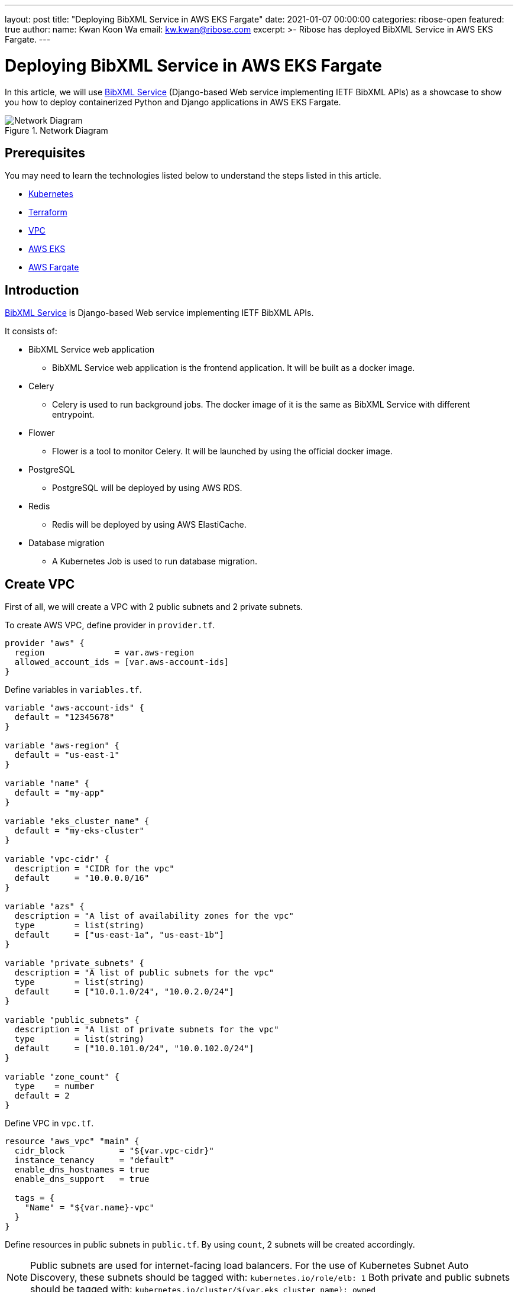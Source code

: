 ---
layout: post
title: "Deploying BibXML Service in AWS EKS Fargate"
date: 2021-01-07 00:00:00
categories: ribose-open
featured: true
author:
  name: Kwan Koon Wa
  email: kw.kwan@ribose.com
excerpt: >-
  Ribose has deployed BibXML Service in AWS EKS Fargate.
---


= Deploying BibXML Service in AWS EKS Fargate

In this article, we will use
https://github.com/ietf-ribose/bibxml-service[BibXML Service] (Django-based
Web service implementing IETF BibXML APIs) as a showcase to show you how to
deploy containerized Python and Django applications in AWS EKS Fargate.

.Network Diagram
image::/assets/blog/2022-01-07_1.png[Network Diagram]

== Prerequisites

You may need to learn the technologies listed below to understand the steps
listed in this article.

* https://kubernetes.io/docs/concepts/overview/what-is-kubernetes[Kubernetes]

* https://www.terraform.io[Terraform]

* https://docs.aws.amazon.com/vpc/latest/userguide/what-is-amazon-vpc.html[VPC]

* https://docs.aws.amazon.com/eks/latest/userguide/what-is-eks.html[AWS EKS]

* https://docs.aws.amazon.com/eks/latest/userguide/fargate.html[AWS Fargate]

== Introduction

https://github.com/ietf-ribose/bibxml-service[BibXML Service] is Django-based
Web service implementing IETF BibXML APIs.

It consists of:

* BibXML Service web application
** BibXML Service web application is the frontend application.
   It will be built as a docker image.

* Celery
** Celery is used to run background jobs.  The docker image of it is the same as
   BibXML Service with different entrypoint.

* Flower
** Flower is a tool to monitor Celery.  It will be launched by using the
   official docker image.

* PostgreSQL
** PostgreSQL will be deployed by using AWS RDS.

* Redis
** Redis will be deployed by using AWS ElastiCache.

* Database migration
** A Kubernetes Job is used to run database migration.

== Create VPC

First of all, we will create a VPC with 2 public subnets and 2 private
subnets.

To create AWS VPC, define provider in `provider.tf`.

```
provider "aws" {
  region              = var.aws-region
  allowed_account_ids = [var.aws-account-ids]
}
```

Define variables in `variables.tf`.

```
variable "aws-account-ids" {
  default = "12345678"
}

variable "aws-region" {
  default = "us-east-1"
}

variable "name" {
  default = "my-app"
}

variable "eks_cluster_name" {
  default = "my-eks-cluster"
}

variable "vpc-cidr" {
  description = "CIDR for the vpc"
  default     = "10.0.0.0/16"
}

variable "azs" {
  description = "A list of availability zones for the vpc"
  type        = list(string)
  default     = ["us-east-1a", "us-east-1b"]
}

variable "private_subnets" {
  description = "A list of public subnets for the vpc"
  type        = list(string)
  default     = ["10.0.1.0/24", "10.0.2.0/24"]
}

variable "public_subnets" {
  description = "A list of private subnets for the vpc"
  type        = list(string)
  default     = ["10.0.101.0/24", "10.0.102.0/24"]
}

variable "zone_count" {
  type    = number
  default = 2
}
```

Define VPC in `vpc.tf`.

```
resource "aws_vpc" "main" {
  cidr_block           = "${var.vpc-cidr}"
  instance_tenancy     = "default"
  enable_dns_hostnames = true
  enable_dns_support   = true

  tags = {
    "Name" = "${var.name}-vpc"
  }
}
```

Define resources in public subnets in `public.tf`.  By using `count`,
2 subnets will be created accordingly.

NOTE: Public subnets are used for internet-facing load balancers.
      For the use of Kubernetes Subnet Auto Discovery, these subnets should be
      tagged with:
      `kubernetes.io/role/elb: 1`
      Both private and public subnets should be tagged with:
      `kubernetes.io/cluster/${var.eks_cluster_name}: owned`

```
resource "aws_subnet" "public" {
  vpc_id                  = "${aws_vpc.main.id}"
  cidr_block              = element(var.public_subnets, count.index)
  availability_zone       = element(var.azs, count.index)
  map_public_ip_on_launch = true
  count                   = var.zone_count

  tags = {
    "Name" = "${var.name}-public-subnet-${count.index}"
    "kubernetes.io/role/elb" = "1"
    "kubernetes.io/cluster/${var.eks_cluster_name}" = "owned"
  }
}
```

Define Internet Gateway and routes in `public.tf` to allow resources
with public subnet to access the internet.

```
resource "aws_internet_gateway" "main" {
  vpc_id = aws_vpc.main.id

  tags = {
    "Name" = "${var.name}-internet-gateway"
  }
}

resource "aws_route_table" "public" {
  vpc_id = aws_vpc.main.id

  tags = {
    "Name" = "${var.name}-public-route-table"
  }
}

resource "aws_route" "public" {
  destination_cidr_block = "0.0.0.0/0"
  route_table_id         = aws_route_table.public.id
  gateway_id             = aws_internet_gateway.main.id
}

locals {
  public_subnet_ids = concat(aws_subnet.public.*.id)
}

resource "aws_route_table_association" "public" {
  count          = var.zone_count

  route_table_id = aws_route_table.public.id
  subnet_id      = local.public_subnet_ids[count.index]
}
```

Define private subnets in `private.tf`.

NOTE: Private Subnets should be tagged with:
      `kubernetes.io/role/internal-elb: 1`
      Both private and public subnets should be tagged with:
      `kubernetes.io/cluster/${var.eks_cluster_name}: owned`

```
resource "aws_subnet" "private" {
  vpc_id                  = "${aws_vpc.main.id}"
  cidr_block              = element(var.private_subnets, count.index)
  availability_zone       = element(var.azs, count.index)
  map_public_ip_on_launch = false
  count                   = var.zone_count

  tags = {
    "Name" = "${var.name}-private-subnet-${count.index}"
    "kubernetes.io/role/internal-elb" = "1"
    "kubernetes.io/cluster/${var.eks_cluster_name}" = "owned"
  }
}
```

Create a NAT Gateway and routes in `private.tf` to allow resources in
private subnets to connect to services outside your VPC but external services
cannot initiate a connection with those resources.  An Elastic IP (EIP) is
required for NAT Gateway.

NOTE: NAT Gateway should be created in public subnet to route traffics from
      private subnets to outside.

```
resource "aws_eip" "nat" {
  vpc              = true
  public_ipv4_pool = "amazon"
}

locals {
  private_subnet_ids = concat(aws_subnet.private.*.id)
}

resource "aws_nat_gateway" "main" {
  allocation_id     = aws_eip.nat.id
  subnet_id         = local.public_subnet_ids[0]
  connectivity_type = "public"

  tags = {
    "Name" = "${var.name}-nat-gateway"
  }

  depends_on = [
    aws_eip.nat,
    aws_subnet.private,
  ]
}

resource "aws_route_table" "private" {
  count  = var.zone_count

  vpc_id = aws_vpc.main.id

  tags = {
    "Name" = "${var.name}-private-route-table-${count.index}"
  }
}

locals {
  route_table_ids = concat(aws_route_table.private.*.id)
}

resource "aws_route" "private" {
  count                  = var.zone_count

  destination_cidr_block = "0.0.0.0/0"
  route_table_id         = local.route_table_ids[count.index]
  nat_gateway_id         = aws_nat_gateway.main.id
}

resource "aws_route_table_association" "private" {
  count          = var.zone_count

  route_table_id = local.route_table_ids[count.index]
  subnet_id      = local.private_subnet_ids[count.index]
}
```

By running `terraform apply`, a VPC with public and private subnets will be
created.

== Create EKS cluster

To use AWS EKS, define EKS cluster and EKS Cluster Role and in `eks.tf`.
As we are going to deploy pods in Fargate, we need to set the subnets to
*private* subnets.

Kubernetes clusters managed by Amazon EKS make calls to other AWS services
on your behalf to manage the resources that you use with the service.
EKS Cluster Role should be defined to achieve this purpose.

```
resource "aws_eks_cluster" "main" {
  name     = "${var.eks_cluster_name}"
  role_arn = aws_iam_role.eks_cluster_role.arn

  vpc_config {
    subnet_ids = concat(aws_subnet.private.*.id)
  }

  tags = {
    "kubernetes.io/cluster/${var.eks_cluster_name}" = "owned"
  }

  timeouts {
    delete    = "30m"
  }
  
  depends_on = [
    aws_iam_role.eks_cluster_role,
    aws_iam_role_policy_attachment.eks-AmazonEKSClusterPolicy,
    aws_iam_role_policy_attachment.eks-AmazonEKSVPCResourceController,
  ]
}

resource "aws_iam_role" "eks_cluster_role" {
  name = "${var.eks_cluster_name}-role"

  force_detach_policies = true
  assume_role_policy = <<POLICY
{
  "Version": "2012-10-17",
  "Statement": [
    {
      "Effect": "Allow",
      "Principal": {
        "Service": [
          "eks.amazonaws.com",
          "eks-fargate-pods.amazonaws.com"
          ]
      },
      "Action": "sts:AssumeRole"
    }
  ]
}
POLICY
}

resource "aws_iam_role_policy_attachment" "eks-AmazonEKSClusterPolicy" {
  policy_arn = "arn:aws:iam::aws:policy/AmazonEKSClusterPolicy"
  role       = aws_iam_role.eks_cluster_role.name
}

resource "aws_iam_role_policy_attachment" "eks-AmazonEKSVPCResourceController" {
  policy_arn = "arn:aws:iam::aws:policy/AmazonEKSVPCResourceController"
  role       = aws_iam_role.eks_cluster_role.name
}
```

== Fargate Profiles

In order to run pods in Fargate (Serverless mode), you need to create Fargate
Profile with related role in `fargate.tf`.

If the namespace or other selectors such as labels of a pod matches the selector
of a Fargate profile, the pod will use that profile and run in Fargate.

*CoreDNS* is the DNS server for Kubernetes.  By default, it will be
run in node (EC2 instance).  You need to instruct it to run in Fargate.
The namespace of *CoreDNS* is `kube-system`.  Therefore you need to create a
Fargate Profile with namespace: `kube-system` and patch the deployment of
*CoreDNS* to run in Fargate.

Replace `${fargate_profile_name}` with *kube-system-fp* and `${namespace}` with
*kube-system*.  Apply Changes by Terraform.

```
resource "aws_eks_fargate_profile" "main" {
  fargate_profile_name   = ${fargate_profile_name}
  cluster_name           = var.eks_cluster_name
  subnet_ids             = concat(aws_route_table.private.*.id)
  pod_execution_role_arn = aws_iam_role.fp-role.arn

  selector {
    namespace = ${namespace}
  }

  timeouts {
    create   = "30m"
    delete   = "30m"
  }
}

data "aws_iam_policy_document" "fp-assume_role" {
  statement {
    effect  = "Allow"
    actions = ["sts:AssumeRole"]

    principals {
      type        = "Service"
      identifiers = [
        "eks.amazonaws.com",
        "eks-fargate-pods.amazonaws.com",
      ]
    }
  }
}

resource "aws_iam_role" "fp-role" {
  name = "${fargate_profile_name}-role"
  assume_role_policy = data.aws_iam_policy_document.fp-assume_role.json
}

resource "aws_iam_role_policy_attachment" "fp-AmazonEKSFargatePodExecutionRolePolicy" {
  policy_arn = "arn:aws:iam::aws:policy/AmazonEKSFargatePodExecutionRolePolicy"
  role       = aws_iam_role.fp-role.name
}

resource "aws_iam_role_policy_attachment" "fp-AmazonEKSClusterPolicy" {
  policy_arn = "arn:aws:iam::aws:policy/AmazonEKSClusterPolicy"
  role       = aws_iam_role.fp-role.name
}

resource "aws_iam_role_policy_attachment" "fp-AmazonEKSVPCResourceController" {
  policy_arn = "arn:aws:iam::aws:policy/AmazonEKSVPCResourceController"
  role       = aws_iam_role.fp-role.name
}
```

Later you will run pods without specifying namespace.  You need to create
another Fargate Profile with namespace: *default*.

Replace `${fargate_profile_name}` with *default-fp* and `${namespace}` with
*default* with the code mentioned above.

=== Setup Kubeconfig

You can setup kubeconfig.

```
aws eks --region <aws-region> update-kubeconfig --name <my-eks-cluster-name>
```

Now you can use `kubectl` to manage Kubernetes resources.

=== Patch CoreDNS

Use `kubectl` to patch the CoreDNS deployment to instruct the pods to run in
Fargate.

```
kubectl patch deployment coredns \
    -n kube-system \
    --type json \
    -p='[{"op": "replace", "path": "/spec/template/metadata/annotations/eks.amazonaws.com~1compute-type", "value": "fargate"}]'

kubectl patch deployment coredns \
    -n kube-system \
    --type json \
    -p='[{"op": "replace", "path": "/spec/template/metadata/labels/eks.amazonaws.com~1fargate-profile", "value": "kube-system-fp"}]'
```

.Patch CoreDNS
image::/assets/blog/2022-01-07_2.png[Patch CoreDNS]

=== Restart CoreDNS

Restart CoreDNS by `kubectl`.

```
kubectl rollout restart -n kube-system deployment coredns
kubectl scale -n kube-system deployment/coredns --replicas=0
kubectl scale -n kube-system deployment/coredns --replicas=2
```

=== Check CoreDNS Status

Now, you should check the status of *CoreDNS*.

```
kubectl get po -n kube-system -o wide
```

You should see CoreDNS pods are running in Fargate.  The NODE output should
look like:

```
NODE
fargate-ip-10-0-2-222.ec2.internal
```

=== Create PostgreSQL Database

Define PostgreSQL Database in `db.tf`.

```
resource "aws_db_instance" "main" {
  identifier             = var.name
  instance_class         = var.instance_class
  allocated_storage      = var.allocated_storage
  engine                 = var.engine
  engine_version         = var.engine_version
  username               = var.db_username
  password               = var.db_password
  db_subnet_group_name   = aws_db_subnet_group.main.name
  vpc_security_group_ids = [aws_security_group.rds.id]
  parameter_group_name   = aws_db_parameter_group.main.name
  publicly_accessible    = false
  skip_final_snapshot    = true
}

resource "aws_db_subnet_group" "main" {
  name       = "${var.name}-db-subnet-group"
  subnet_ids = concat(aws_subnet.private.*.id)

  tags = {
    Name = "${var.name}-db-subnet-group"
  }
}

resource "aws_db_parameter_group" "main" {
  name   = "${var.name}-db-parameter-group"
  family = "postgres13"

  parameter {
    name  = "log_connections"
    value = "1"
  }
}

### security groups

resource "aws_security_group" "rds" {
  vpc_id      = var.vpc_id
  name_prefix = "${var.name}-rds-"
  description = "${var.name}-rds-sg"

  tags = {
    Name = "${var.name}-rds-sg"
  }
}

### ingress rules

resource "aws_security_group_rule" "rds_ingress_db" {
  type              = "ingress"
  from_port         = var.db_port
  to_port           = var.db_port
  protocol          = "tcp"
  cidr_blocks       = ["10.0.1.0/24", "10.0.2.0/24"]
  security_group_id = aws_security_group.rds.id
}

### egress rules

resource "aws_security_group_rule" "rds_egress_db" {
  type              = "egress"
  from_port         = var.db_port
  to_port           = var.db_port
  protocol          = "tcp"
  cidr_blocks       = ["0.0.0.0/0"]
  security_group_id = aws_security_group.rds.id
}
```

Add variables in `variables.tf` for database.

```
variable "db_port" {
  default = "<db-port>"
}

variable "db_username" {
  description = "RDS root user username"
  default     = "<db-user>"
}

variable "db_password" {
  description = "RDS root user password"
  default     = "<db-password>"
}

variable "instance_class" {
  default = "db.t3.micro"
}

variable "allocated_storage" {
  type    = number
  default = 10
}

variable "engine" {
  default = "postgres"
}

variable "engine_version" {
  default = "13.3"
}

variable "publicly_accessible" {
  type    = bool
  default = false
}

variable "skip_final_snapshot" {
  type    = bool
  default = true
}
```

== Create Redis

```
/*
 * This module will create a redis server which is acessible from
 * the private subnets of the VPC.
 */

resource "aws_elasticache_cluster" "redis" {
  cluster_id           = "${var.name}-redis-cluster"
  engine               = var.engine
  engine_version       = var.engine_version
  node_type            = var.node_type
  num_cache_nodes      = var.num_cache_nodes
  parameter_group_name = var.parameter_group_name
  port                 = var.redis_port
  subnet_group_name    = aws_elasticache_subnet_group.redis.name
  security_group_ids   = [aws_security_group.redis.id]
}

resource "aws_elasticache_subnet_group" "redis" {
  name = "${var.name}-redis-subnet-group"
  subnet_ids = concat(aws_subnet.private.*.id)
}

### security group

resource "aws_security_group" "redis" {
  name_prefix = "${var.name}-redis-"
  vpc_id = var.vpc_id
  description = "${var.name}-redis-sg"

  tags = {
    Name = "${var.name}-redis-sg"
  }
}

### ingress rules

resource "aws_security_group_rule" "redis_ingress" {
  type              = "ingress"
  from_port         = var.redis_port
  to_port           = var.redis_port
  protocol          = "tcp"
  cidr_blocks       = ["10.0.1.0/24", "10.0.2.0/24"]
  security_group_id = aws_security_group.redis.id
}

### egress rules

resource "aws_security_group_rule" "redis_egress" {
  type              = "egress"
  from_port         = var.redis_port
  to_port           = var.redis_port
  protocol          = "tcp"
  cidr_blocks       = ["0.0.0.0/0"]
  security_group_id = aws_security_group.redis.id
}
```

Add variables in `variables.tf` for Redis.

```
variable "redis_port" {
  default = "6379"
}

variable "engine" {
  default = "redis"
}

variable "node_type" {
  default = "cache.t3.micro"
}

variable "parameter_group_name" {
  default = "default.redis6.x"
}

variable "engine_version" {
  default = "6.x"
}

variable "num_cache_nodes" {
  type    = number
  default = 1
}
```

== Database migration

Before the start the frondend web application, you may need to setup the schema
of the database.  You can use Job to perform such one-off task.
You should define it in `db-migrate.yaml`.

```
apiVersion: batch/v1
kind: Job
metadata:
  name: db-migration
spec:
  template:
    spec:
      containers:
        - name: db-migration
          image: <aws-account-id>.dkr.ecr.<aws-region>.amazonaws.com/<ecr-image-name>:latest
          args:
            - /bin/sh
            - -c
            - python manage.py migrate && python manage.py check --deploy
          env:
            - name: DB_HOST
              value: <db-hostname>
            - name: DB_PORT
              value: "<db-port>"
            - name: DB_USER
              value: <db-user>
            - name: DB_NAME
              value: postgres
            - name: DB_SECRET
              value: <db-password>
            - name: CELERY_BROKER_URL
              value: redis://<redis-host>:<redis-port>
            - name: CELERY_RESULT_BACKEND
              value: redis://<redis-host>:<redis-port>
            - name: REDIS_HOST
              value: <redis-host>
            - name: REDIS_PORT
              value: "<redis-port>"
      restartPolicy: Never
```

=== Run Job

You can use `kubectl` to run the job.

```
kubectl apply -f db-migrate.yaml
```

The Job will pull the image from ECR and run the migration command defined in
*args*.

===  Verify Job

You can verify the job by:

```
kubectl get po -o wide
```

== Run Web Application in Fargate Pod

Define the deployment of the web application and setup related environments in
`web-deployment`.  Assume the pod will listen to port *8000*.

```
apiVersion: apps/v1
kind: Deployment
metadata:
  labels:
    app: web
  name: web
spec:
  replicas: 1
  selector:
    matchLabels:
      app: web
  strategy:
    type: Recreate
  template:
    metadata:
      labels:
        app: web
    spec:
      containers:
        - name: web
          image: <aws-account-id>.dkr.ecr.<aws-region>.amazonaws.com/<ecr-image-name>:latest
          args:
            - /bin/sh
            - -c
            - python manage.py collectstatic --noinput && daphne bibxml.asgi:application -p 8000 -b 0.0.0.0
          ports:
            - containerPort: 8000
          env:
            - name: DB_HOST
              value: <db-hostname>
            - name: DB_PORT
              value: "<db-port>"
            - name: DB_USER
              value: <db-user>
            - name: DB_NAME
              value: postgres
            - name: DB_SECRET
              value: <db-password>
            - name: API_SECRET
              value: <api-secret>
            - name: DATASET_TMP_ROOT
              value: <tmp-folder>
            - name: CELERY_BROKER_URL
              value: redis://<redis-host>:<redis-port>
            - name: CELERY_RESULT_BACKEND
              value: redis://<redis-host>:<redis-port>
            - name: REDIS_HOST
              value: <redis-host>
            - name: REDIS_PORT
              value: "<redis-port>"
```

To allow pod is accessible from outside, you need to define Service with type NodePort in `web-service.yml`.

```
apiVersion: v1
kind: Service
metadata:
  name: web-service
spec:
  type: NodePort
  selector:
    app: web
  ports:
    - port: 8000
      targetPort: 8000
      protocol: TCP
```

Run pod and service for the web application.

```
kubectl apply -f web-deployment.yaml
kubectl apply -f web-service.yaml
```

Check pods and services are running.

```
kubectl get po,svc -o wide
```

== Service Account for AWS Load Balancer Controller

In order to create AWS Ingress load balancer for the connecting internet and
Fargate pods.  You need to setup a Service Account in `service_account.tf`.

```
### IAM policy for the controller

data "http" "iam_policy" {
  url = "https://raw.githubusercontent.com/kubernetes-sigs/aws-load-balancer-controller/v2.3.1/docs/install/iam_policy.json"
  request_headers = {
    Accept = "application/json"
  }
}

resource "aws_iam_policy" "sa-AWSLoadBalancerControllerIAMPolicy" {
  name = "${var.name}-AWSLoadBalancerControllerIAMPolicy"
  policy = data.http.iam_policy.body
}

data "aws_caller_identity" "current" {}

data "aws_iam_policy_document" "elb_assume_role_policy" {
  statement {
    actions = ["sts:AssumeRoleWithWebIdentity"]
    effect  = "Allow"
    

    condition {
      test     = "StringEquals"
      variable = "${replace(module.eks.eks_cluster.identity[0].oidc[0].issuer, "https://", "")}:sub"
      values   = ["system:serviceaccount:kube-system:aws-load-balancer-controller"]
    }

    principals {
      identifiers = ["arn:aws:iam::${data.aws_caller_identity.current.account_id}:oidc-provider/${replace(module.eks.eks_cluster.identity[0].oidc[0].issuer, "https://", "")}"]
      type        = "Federated"
    }
  }
}

resource "aws_iam_role" "eks_lb_controller" {
  assume_role_policy = data.aws_iam_policy_document.elb_assume_role_policy.json
  name               = "${var.name}-AmazonEKSLoadBalancerControllerRole"
}

resource "aws_iam_role_policy_attachment" "ALBIngressControllerIAMPolicy" {
  policy_arn = aws_iam_policy.sa-AWSLoadBalancerControllerIAMPolicy.arn
  role       = aws_iam_role.eks_lb_controller.name
}

### service account

resource "kubernetes_service_account" "load_balancer_controller" {
  automount_service_account_token = true
  metadata {
    name      = "aws-load-balancer-controller"
    namespace = "kube-system"
    annotations = {
      "eks.amazonaws.com/role-arn" = aws_iam_role.eks_lb_controller.arn
    }
    labels = {
      "app.kubernetes.io/name"       = "aws-load-balancer-controller"
      "app.kubernetes.io/component"  = "controller"
      "app.kubernetes.io/managed-by" = "terraform"
    }
  }
}

resource "kubernetes_cluster_role" "load_balancer_controller" {
  metadata {
    name = "aws-load-balancer-controller"

    labels = {
      "app.kubernetes.io/name"       = "aws-load-balancer-controller"
      "app.kubernetes.io/managed-by" = "terraform"
    }
  }

  rule {
    api_groups = ["", "extensions"]
    resources  = ["configmaps", "endpoints", "events", "ingresses", "ingresses/status", "services"]
    verbs      = ["create", "get", "list", "update", "watch", "patch"]
  }

  rule {
    api_groups = ["", "extensions"]
    resources  = ["nodes", "pods", "secrets", "services", "namespaces"]
    verbs      = ["get", "list", "watch"]
  }
}

resource "kubernetes_cluster_role_binding" "load_balancer_controller" {
  metadata {
    name = "aws-load-balancer-controller"

    labels = {
      "app.kubernetes.io/name"       = "aws-load-balancer-controller"
      "app.kubernetes.io/managed-by" = "terraform"
    }
  }

  role_ref {
    api_group = "rbac.authorization.k8s.io"
    kind      = "ClusterRole"
    name      = kubernetes_cluster_role.load_balancer_controller.metadata[0].name
  }

  subject {
    api_group = ""
    kind      = "ServiceAccount"
    name      = kubernetes_service_account.load_balancer_controller.metadata[0].name
    namespace = kubernetes_service_account.load_balancer_controller.metadata[0].namespace
  }
}
```

== Launch AWS Load Balancer Controller

```
kubectl apply -k "github.com/aws/eks-charts/stable/aws-load-balancer-controller//crds?ref=master"
```

== Patch and Restart AWS Load Balancer Controller

Patch AWS Load Balance Controller to make it run in Fargate.

```
kubectl patch deployment aws-load-balancer-controller \
    -n kube-system \
    --type json \
    -p='[{"op": "replace", "path": "/spec/template/metadata/annotations/eks.amazonaws.com~1compute-type", "value": "fargate"}]'

kubectl patch deployment aws-load-balancer-controller \
    -n kube-system \
    --type json \
    -p='[{"op": "replace", "path": "/spec/template/metadata/labels/eks.amazonaws.com~1fargate-profile", "value": "kube-system-fp"}]'

kubectl rollout restart -n kube-system deployment aws-load-balancer-controller
kubectl scale -n kube-system deployment/aws-load-balancer-controller --replicas=0
kubectl scale -n kube-system deployment/aws-load-balancer-controller --replicas=2
```

== Create Ingress Load Balancer

To allow Ingress Load Balancer to listen traffic from outside and forward the
traffic to the pod.  You need to create an Ingress Load Balancer in *public
subnets* and forward the *web-service* defined above.  In order to instruct
the Ingress Load Balancer to find the targets of Fargate pods, you must set
the annotations: `alb.ingress.kubernetes.io/target-type: ip`.

NOTE: The annotations of health check has been tuned for faster response.
      You may need to create a endpoint of health check in your code.

```
apiVersion: networking.k8s.io/v1
kind: Ingress
metadata:
  name: web-ingress
  labels:
    app: web-ingress
  annotations:
    kubernetes.io/ingress.class: alb
    alb.ingress.kubernetes.io/scheme: internet-facing
    alb.ingress.kubernetes.io/target-type: ip
    alb.ingress.kubernetes.io/inbound-cidrs: 0.0.0.0/0
    alb.ingress.kubernetes.io/listen-ports: '[{"HTTP": 80}]'
    alb.ingress.kubernetes.io/subnets: <public-subnet1-id>, <public-subnet2-id>
    alb.ingress.kubernetes.io/healthcheck-interval-seconds: '60'
    alb.ingress.kubernetes.io/unhealthy-threshold-count: '5'
    alb.ingress.kubernetes.io/healthcheck-timeout-seconds: '30'
    alb.ingress.kubernetes.io/healthcheck-path: <healthcheck-path>
    alb.ingress.kubernetes.io/success-codes: 200
spec:
  defaultBackend:
    service:
      name: web-service
      port:
        number: 8000
  rules:
    - http:
        paths:
          - path: /
            pathType: Prefix
            backend:
              service:
                name: web-service
                port:
                  number: 8000
```

If you want to enable TLS, replace the line

```
alb.ingress.kubernetes.io/listen-ports: '[{"HTTP": 80}]'
```

with

```
alb.ingress.kubernetes.io/certificate-arn: <certificate-arn>
alb.ingress.kubernetes.io/ssl-policy: ELBSecurityPolicy-TLS-1-2-2017-01
alb.ingress.kubernetes.io/listen-ports: '[{"HTTPS": 443}]'
```

After several minutes, the Ingress Load Balancer will be created.  You check
the status and external DNS address of it.

```
kubectl get ingress -o wide
```

You should able to browse the initial page now.

== Background Tasks

Celery is deployed to run the background tasks such as the indexing of BibXML.
To run Celeery, create `celery-deployment.yaml` with suitable environments.

```
apiVersion: apps/v1
kind: Deployment
metadata:
  labels:
    app: celery
  name: celery
spec:
  replicas: 1
  selector:
    matchLabels:
      app: celery
  strategy:
    type: Recreate
  template:
    metadata:
      labels:
        app: celery
    spec:
      containers:
        - name: celery
          image: <aws-account-id>.dkr.ecr.<aws-region>.amazonaws.com/<ecr-image-name>:latest
          args:
            - /bin/sh
            - -c
            - celery -A management worker -l info -c 1
          env:
            - name: DJANGO_SECRET
              value: <django-secret>
            - name: DB_HOST
              value: <postgres-db-url>
            - name: DB_PORT
              value: "<db-port>"
            - name: DB_USER
              value: <db-user>
            - name: DB_NAME
              value: postgres
            - name: DB_SECRET
              value: <db-password>
            - name: CELERY_BROKER_URL
              value: redis://<redis-host>:<redis-port>
            - name: CELERY_RESULT_BACKEND
              value: redis://<redis-host>:<redis-port>
            - name: REDIS_HOST
              value: <redis-host>
            - name: REDIS_PORT
              value: "<redis-port>"
          ports:
            - containerPort: 5672
```

To allow internal communication, you also need to create `celery-service.yaml`.

```
apiVersion: v1
kind: Service
metadata:
  labels:
    app: celery
  name: celery-service
spec:
  ports:
    - name: "5672"
      port: 5672
      targetPort: 5672
  selector:
    app: celery
status:
  loadBalancer: {}
```

Apply changes by

```
kubectl apply -f celery-deployment.yaml
kubectl apply -f celery-service.yaml
```

== Monitor Background Tasks

If you want to monitor background tasks, you can use flower to monitor it.
Define flower in `flower-deployment.yaml`.

```
apiVersion: apps/v1
kind: Deployment
metadata:
  labels:
    app: flower
  name: flower
spec:
  replicas: 1
  selector:
    matchLabels:
      app: flower
  strategy:
    type: Recreate
  template:
    metadata:
      labels:
        app: flower
    spec:
      containers:
        - name: flower
          image: mher/flower
          ports:
            - containerPort: 5555
          env:
            - name: CELERY_BROKER_URL
              value: <redis-url>
            - name: CELERY_RESULT_BACKEND
              value: <redis-url>

```

If you want to access flower, you need to define `flower-service.yaml`.

```
apiVersion: v1
kind: Service
metadata:
  labels:
    app: flower
  name: flower-service
spec:
  ports:
    - name: "5555"
      port: 5555
      targetPort: 5555
  selector:
    app: flower
status:
  loadBalancer: {}
```

Apply changes by

```
kubectl apply -f flower-deployment.yaml
kubectl apply -f flower-service.yaml
```

Now, Bibxml service has been setup completely!

.BibXML
image::/assets/blog/2022-01-07_3.png[BibXML]

'''

== Links

*https://www.ribose.com[About Ribose]*

Ribose is a cloud collaboration platform that makes working together
easy and fun.  Ribose is free to use: https://www.ribose.com[ribose.com].

*https://www.ietf.org[About IETF]*

The Internet Engineering Task Force (https://www.ietf.org[IETF]) is a large open
international community of network designers, operators, vendors, and
researchers concerned with the evolution of the Internet architecture and the
smooth operation of the Internet.

*https://github.com/ietf-ribose/bibxml-service[About BibXML Service]*

https://github.com/ietf-ribose/bibxml-service[BibXML Service] is Django-based
Web service implementing IETF BibXML APIs.

'''